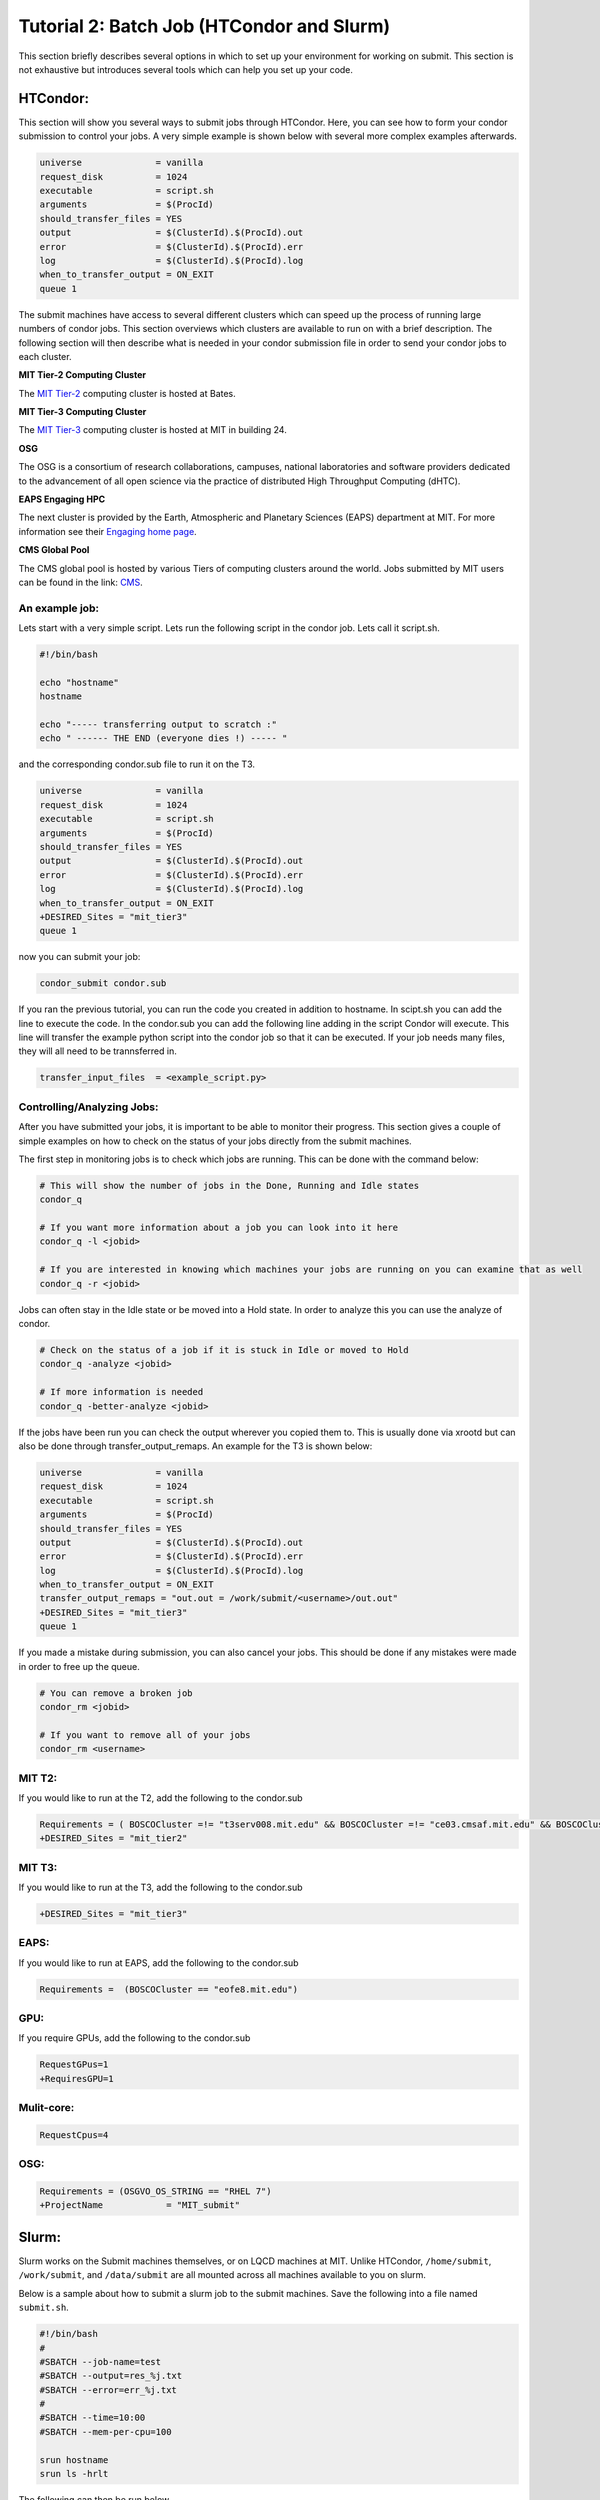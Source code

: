 .. raw:: html

    <style> .red {color:red} </style>

.. role:: red

Tutorial 2: Batch Job (HTCondor and Slurm)
------------------------------------------

This section briefly describes several options in which to set up your environment for working on submit. This section is not exhaustive but introduces several tools which can help you set up your code. 

HTCondor:
~~~~~~~~~

This section will show you several ways to submit jobs through HTCondor. Here, you can see how to form your condor submission to control your jobs. A very simple example is shown below with several more complex examples afterwards.

.. code-block:: sh

      universe              = vanilla
      request_disk          = 1024
      executable            = script.sh
      arguments             = $(ProcId)
      should_transfer_files = YES
      output                = $(ClusterId).$(ProcId).out
      error                 = $(ClusterId).$(ProcId).err
      log                   = $(ClusterId).$(ProcId).log
      when_to_transfer_output = ON_EXIT
      queue 1

The submit machines have access to several different clusters which can speed up the process of running large numbers of condor jobs. This section overviews which clusters are available to run on with a brief description. The following section will then describe what is needed in your condor submission file in order to send your condor jobs to each cluster. 

**MIT Tier-2 Computing Cluster**

The `MIT Tier-2 <http://www.cmsaf.mit.edu/>`_ computing cluster is hosted at Bates. 

**MIT Tier-3 Computing Cluster**

The `MIT Tier-3 <http://t3serv001.mit.edu/>`_ computing cluster is hosted at MIT in building 24.
   
**OSG**

The OSG is a consortium of research collaborations, campuses, national laboratories and software providers dedicated to the advancement of all open science via the practice of distributed High Throughput Computing (dHTC). 

**EAPS Engaging HPC**

The next cluster is provided by the Earth, Atmospheric and Planetary Sciences (EAPS) department at MIT. For more information see their `Engaging home page <https://eapsweb.mit.edu/>`_.

   
**CMS Global Pool**

The CMS global pool is hosted by various Tiers of computing clusters around the world. Jobs submitted by MIT users can be found in the link: `CMS <https://cms-gwmsmon.cern.ch/institutionalview>`_.


An example job:
...............

Lets start with a very simple script. Lets run the following script in the condor job. Lets call it script.sh. 

.. code-block:: sh

      #!/bin/bash
      
      echo "hostname"
      hostname

      echo "----- transferring output to scratch :"
      echo " ------ THE END (everyone dies !) ----- "

and the corresponding condor.sub file to run it on the T3. 

.. code-block:: sh

      universe              = vanilla
      request_disk          = 1024
      executable            = script.sh
      arguments             = $(ProcId)
      should_transfer_files = YES
      output                = $(ClusterId).$(ProcId).out
      error                 = $(ClusterId).$(ProcId).err
      log                   = $(ClusterId).$(ProcId).log
      when_to_transfer_output = ON_EXIT
      +DESIRED_Sites = "mit_tier3"
      queue 1

now you can submit your job:

.. code-block:: sh

      condor_submit condor.sub

If you ran the previous tutorial, you can run the code you created in addition to hostname. 
In scipt.sh you can add the line to execute the code. In the condor.sub you can add the following line adding in the script Condor will execute.
This line will transfer the example python script into the condor job so that it can be executed. If your job needs many files, they will all need to be trannsferred in.

.. code-block:: sh

      transfer_input_files  = <example_script.py>



Controlling/Analyzing Jobs:
...........................

After you have submitted your jobs, it is important to be able to monitor their progress. This section gives a couple of simple examples on how to check on the status of your jobs directly from the submit machines.

The first step in monitoring jobs is to check which jobs are running. This can be done with the command below:

.. code-block:: sh

       # This will show the number of jobs in the Done, Running and Idle states
       condor_q

       # If you want more information about a job you can look into it here
       condor_q -l <jobid> 

       # If you are interested in knowing which machines your jobs are running on you can examine that as well
       condor_q -r <jobid>

Jobs can often stay in the Idle state or be moved into a Hold state. In order to analyze this you can use the analyze of condor.

.. code-block:: sh

       # Check on the status of a job if it is stuck in Idle or moved to Hold
       condor_q -analyze <jobid>

       # If more information is needed
       condor_q -better-analyze <jobid> 

If the jobs have been run you can check the output wherever you copied them to. This is usually done via xrootd but can also be done through transfer_output_remaps. An example for the T3 is shown below:

.. code-block:: sh

      universe              = vanilla
      request_disk          = 1024
      executable            = script.sh
      arguments             = $(ProcId)
      should_transfer_files = YES
      output                = $(ClusterId).$(ProcId).out
      error                 = $(ClusterId).$(ProcId).err
      log                   = $(ClusterId).$(ProcId).log
      when_to_transfer_output = ON_EXIT
      transfer_output_remaps = "out.out = /work/submit/<username>/out.out"
      +DESIRED_Sites = "mit_tier3"
      queue 1


If you made a mistake during submission, you can also cancel your jobs. This should be done if any mistakes were made in order to free up the queue.

.. code-block:: sh

       # You can remove a broken job
       condor_rm <jobid>

       # If you want to remove all of your jobs
       condor_rm <username>

MIT T2:
.......

If you would like to run at the T2, add the following to the condor.sub

.. code-block:: sh

     Requirements = ( BOSCOCluster =!= "t3serv008.mit.edu" && BOSCOCluster =!= "ce03.cmsaf.mit.edu" && BOSCOCluster =!= "eofe8.mit.edu")
     +DESIRED_Sites = "mit_tier2"

MIT T3:
.......

If you would like to run at the T3, add the following to the condor.sub

.. code-block:: sh

     +DESIRED_Sites = "mit_tier3"

EAPS:
.....

If you would like to run at EAPS, add the following to the condor.sub

.. code-block:: sh

     Requirements =  (BOSCOCluster == "eofe8.mit.edu") 

GPU:
....

If you require GPUs, add the following to the condor.sub

.. code-block:: sh

     RequestGPus=1
     +RequiresGPU=1

Mulit-core:
...........

.. code-block:: sh

     RequestCpus=4

OSG:
....

.. code-block:: sh

      Requirements = (OSGVO_OS_STRING == "RHEL 7")
      +ProjectName            = "MIT_submit" 

Slurm:
~~~~~~

Slurm works on the Submit machines themselves, or on LQCD machines at MIT. Unlike HTCondor, ``/home/submit``, ``/work/submit``, and ``/data/submit`` are all mounted across all machines available to you on slurm. 

Below is a sample about how to submit a slurm job to the submit machines. Save the following into a file named ``submit.sh``.

.. code-block:: sh

      #!/bin/bash
      #
      #SBATCH --job-name=test
      #SBATCH --output=res_%j.txt
      #SBATCH --error=err_%j.txt
      #
      #SBATCH --time=10:00
      #SBATCH --mem-per-cpu=100
      
      srun hostname
      srun ls -hrlt

The following can then be run below

.. code-block:: sh

       sbatch submit.sh

Controlling/Analyzing Jobs:
...........................

Similar to HTCondor, Slurm has command line options to monitor and control your jobs. This section gives a couple of simple examples on how to monitor your slurm jobs on submit.

The first step in monitoring jobs is to check which jobs are running. This can be done with the command below:

.. code-block:: sh

       # This will show the number of jobs and their states.
       squeue -u <username>

       # You can also ask for the jobs on the different clusters with the -M option. You can also use a specific cluster (e.g. submit, lqcd).
       squeue -M all -u <username>

In order to analyze your jobs you can use the scontrol feature of slurm.

.. code-block:: sh

       # Check on the status of a job
       scontrol show jobid -dd <jobid>

       # If more information is needed
       sstat --jobs=<jobid> 

       # A more organized way to look at this information is through the format option. In order to see all options use --helpformat. An example is below
       sstat --jobs=<jobid> --format=jobid,maxrss,ntasks

If you made a mistake during submission, you can also cancel your jobs. This should be done if any mistakes were made in order to free up the queue.

.. code-block:: sh

       # You can remove a broken job
       scancel <jobid>

       # If you want to remove all of your jobs
       scancel -u <username>

       # If need be you can also change the state of the job with scontrol to suspend, remove, hold or release
       scontrol suspend <jobid>

Slurm also has the sacct command to help you to look at information from past jobs. These commands are similar to the sstat commands but are used for jobs that have finished rather than jobs currently running.

.. code-block:: sh

       # Look at information from your hobs after they have finished running. You can use the --long to get the non-abbreviated version
       sacct --jobs=<jobid> --long

       # Look at all of your recent jobs
       sacct --user=<username>

       # You can also use the format options to get specific information in the same way that sstat was used above
       sacct --jobs=<jobid> --format=jobid,maxrss,ntasks

       # A nice summary of a job is available through the seff command
       seff <jobid>

Submit:
.......

The default is to run on submit. If you would like to specifiy, you can add the following to the submit.sh

.. code-block:: sh

     #SBATCH --partition=submit

submit-gpu:
...........

If you would like to use GPUs, you can use the GPU partition on submit by adding the following:

.. code-block:: sh

     #SBATCH --partition=submit-gpu

Soe older 1080 GPUs are available. These are kept separate from submit-gpu but if 1080s are ok for your workflow, you can use the 1080 partition. The advantage of this partition is that there are approximately 50 GPUs available. In order to use the submit-gpu1080 partition add the following to the submission script:

.. code-block:: sh

     #SBATCH --partition=submit-gpu1080

